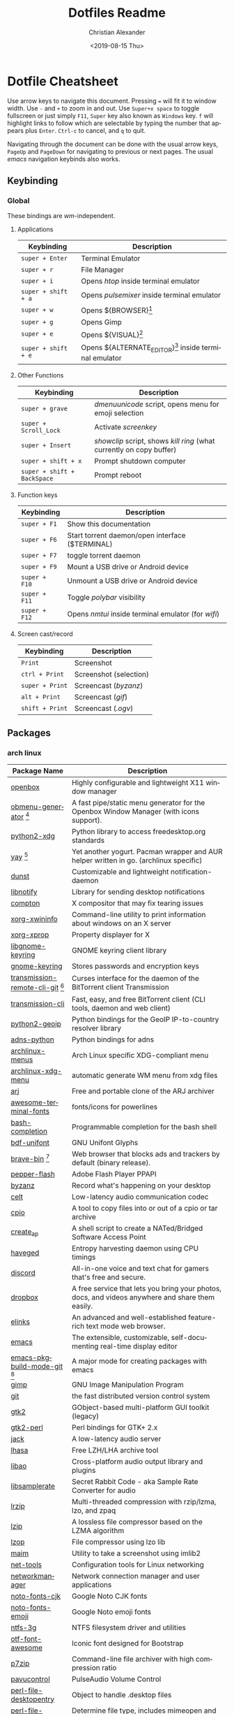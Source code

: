 #+OPTIONS: ':nil *:t -:t ::t <:t H:3 \n:nil ^:t arch:headline
#+OPTIONS: author:t broken-links:nil c:nil creator:nil
#+OPTIONS: d:(not "LOGBOOK") date:nil e:t email:nil f:t inline:t num:nil
#+OPTIONS: p:nil pri:nil prop:nil stat:t tags:t tasks:t tex:t
#+OPTIONS: timestamp:t title:t toc:t todo:t |:t
#+TITLE: Dotfiles Readme
#+DATE: <2019-08-15 Thu>
#+AUTHOR: Christian Alexander
#+EMAIL: alexforsale@yahoo.com
#+LANGUAGE: en
#+SELECT_TAGS: export
#+EXCLUDE_TAGS: noexport
#+CREATOR: Emacs 26.2 (Org mode 9.1.9)
#+LATEX_HEADER: \usepackage[margin=0.5in]{geometry}
#+ATTR_LaTeX: width=0.38\textwidth wrap placement={r}{0.4\textwidth}
* Dotfile Cheatsheet
  Use arrow keys to navigate this document. Pressing ~=~ will fit it to window width. Use ~-~ and ~+~ to zoom in and out. Use ~Super+x space~ to toggle fullscreen or just simply ~F11~, ~Super~ key also known as ~Windows~ key. ~f~ will highlight links to follow which are selectable by typing the number that appears plus ~Enter~. ~Ctrl-c~ to cancel, and ~q~ to quit.

  Navigating through the document can be done with the usual arrow keys, ~PageUp~ and ~PageDown~ for navigating to previous or next pages. The usual /emacs/ navigation keybinds also works.
** Keybinding
*** Global
These bindings are /wm/-independent.
**** Applications
#+ATTR_LATEX: :environment longtable :align |l|l|
 |---------------------+----------------------------------------------------------|
 | Keybinding          | Description                                              |
 |---------------------+----------------------------------------------------------|
 | ~super + Enter~     | Terminal Emulator                                        |
 | ~super + r~         | File Manager                                             |
 | ~super + i~         | Opens /htop/ inside terminal emulator                    |
 | ~super + shift + a~ | Opens /pulsemixer/ inside terminal emulator              |
 | ~super + w~         | Opens ${BROWSER}[fn:1]                                   |
 | ~super + g~         | Opens Gimp                                               |
 | ~super + e~         | Opens ${VISUAL}[fn:2]                                    |
 | ~super + shift + e~ | Opens ${ALTERNATE_EDITOR}[fn:3] inside terminal emulator |
 |---------------------+----------------------------------------------------------|

**** Other Functions
#+ATTR_LATEX: :environment longtable :align |l|l|
 |-----------------------------+----------------------------------------------------------------------|
 | Keybinding                  | Description                                                          |
 |-----------------------------+----------------------------------------------------------------------|
 | ~super + grave~             | /dmenuunicode/ script, opens menu for emoji selection             |
 | ~super + Scroll_Lock~       | Activate /screenkey/                                                 |
 | ~super + Insert~            | /showclip/ script, shows /kill ring/ (what currently on copy buffer) |
 | ~super + shift + x~         | Prompt shutdown computer                                             |
 | ~super + shift + BackSpace~ | Prompt reboot                                                        |
 |-----------------------------+----------------------------------------------------------------------|

**** Function keys
#+ATTR_LATEX: :environment longtable :align |l|l|
 |-----------------------------+----------------------------------------------------------------------|
 | Keybinding                  | Description                                                          |
 |-----------------------------+----------------------------------------------------------------------|
 | ~super + F1~                | Show this documentation                                              |
 | ~super + F6~                | Start torrent daemon/open interface ($TERMINAL)                      |
 | ~super + F7~                | toggle torrent daemon                                                |
 | ~super + F9~                | Mount a USB drive or Android device                                  |
 | ~super + F10~               | Unmount a USB drive or Android device                                |
 | ~super + F11~               | Toggle /polybar/ visibility                                          |
 | ~super + F12~               | Opens /nmtui/ inside terminal emulator (for /wifi/)                  |
 |-----------------------------+----------------------------------------------------------------------|
**** Screen cast/record
#+ATTR_LATEX: :environment longtable :align |l|l|
 |-----------------------------+----------------------------------------------------------------------|
 | Keybinding                  | Description                                                          |
 |-----------------------------+----------------------------------------------------------------------|
 | ~Print~                     | Screenshot                                                           |
 | ~ctrl + Print~              | Screenshot (selection)                                               |
 | ~super + Print~             | Screencast (/byzanz/)                                                |
 | ~alt + Print~               | Screencast (/gif/)                                                   |
 | ~shift + Print~             | Screencast (/.ogv/)                                                  |
 |-----------------------------+----------------------------------------------------------------------|

** Packages

*** arch linux
 #+ATTR_LATEX: :environment longtable :align |l|l|p{8cm}|
  |------------------------------------+-------------------------------------------------------------------------------------------------------------|
  | Package Name                       | Description                                                                                                 |
  |------------------------------------+-------------------------------------------------------------------------------------------------------------|
  | [[https://wiki.archlinux.org/index.php/openbox][openbox]]                            | Highly configurable and lightweight X11 window manager                                                      |
  | [[https://aur.archlinux.org/packages/obmenu-generator/][obmenu-generator]] [fn:4]            | A fast pipe/static menu generator for the Openbox Window Manager (with icons support).                      |
  | [[https://www.archlinux.org/packages/extra/any/python2-xdg/][python2-xdg]]                        | Python library to access freedesktop.org standards                                                          |
  | [[https://aur.archlinux.org/packages/yay/][yay]] [fn:4]                         | Yet another yogurt. Pacman wrapper and AUR helper written in go. (archlinux specific)                       |
  | [[https://wiki.archlinux.org/index.php/Dunst][dunst]]                              | Customizable and lightweight notification-daemon                                                            |
  | [[https://www.archlinux.org/packages/extra/x86_64/libnotify/][libnotify]]                          | Library for sending desktop notifications                                                                   |
  | [[https://wiki.archlinux.org/index.php/Compton][compton]]                            | X compositor that may fix tearing issues                                                                    |
  | [[https://www.archlinux.org/packages/extra/x86_64/xorg-xwininfo/][xorg-xwininfo]]                      | Command-line utility to print information about windows on an X server                                      |
  | [[https://www.archlinux.org/packages/extra/x86_64/xorg-xprop/][xorg-xprop]]                         | Property displayer for X                                                                                    |
  | [[https://www.archlinux.org/packages/extra/x86_64/libgnome-keyring/][libgnome-keyring]]                   | GNOME keyring client library                                                                                |
  | [[https://www.archlinux.org/packages/extra/x86_64/gnome-keyring/][gnome-keyring]]                      | Stores passwords and encryption keys                                                                        |
  | [[https://aur.archlinux.org/packages/transmission-remote-cli-git/][transmission-remote-cli-git]] [fn:4] | Curses interface for the daemon of the BitTorrent client Transmission                                       |
  | [[https://wiki.archlinux.org/index.php/Transmission][transmission-cli]]                   | Fast, easy, and free BitTorrent client (CLI tools, daemon and web client)                                   |
  | [[https://pypi.python.org/pypi/GeoIP/][python2-geoip]]                      | Python bindings for the GeoIP IP-to-country resolver library                                                |
  | [[https://pypi.python.org/pypi/adns-python][adns-python]]                        | Python bindings for adns                                                                                    |
  | [[https://www.archlinux.org/packages/extra/any/archlinux-menus/][archlinux-menus]]                    | Arch Linux specific XDG-compliant menu                                                                      |
  | [[http://wiki.archlinux.org/index.php/XdgMenu][archlinux-xdg-menu]]                 | automatic generate WM menu from xdg files                                                                   |
  | [[https://www.archlinux.org/packages/community/x86_64/arj/][arj]]                                | Free and portable clone of the ARJ archiver                                                                 |
  | [[https://www.archlinux.org/packages/community/any/awesome-terminal-fonts/][awesome-terminal-fonts]]             | fonts/icons for powerlines                                                                                  |
  | [[https://www.archlinux.org/packages/extra/any/bash-completion/][bash-completion]]                    | Programmable completion for the bash shell                                                                  |
  | [[https://www.archlinux.org/packages/extra/any/bdf-unifont/][bdf-unifont]]                        | GNU Unifont Glyphs                                                                                          |
  | [[https://aur.archlinux.org/packages/brave-bin/][brave-bin]] [fn:4]                   | Web browser that blocks ads and trackers by default (binary release).                                       |
  | [[https://www.archlinux.org/packages/extra/x86_64/pepper-flash/][pepper-flash]]                       | Adobe Flash Player PPAPI                                                                                    |
  | [[https://www.archlinux.org/packages/community/x86_64/byzanz/][byzanz]]                             | Record what's happening on your desktop                                                                     |
  | [[https://www.archlinux.org/packages/extra/x86_64/celt/][celt]]                               | Low-latency audio communication codec                                                                       |
  | [[https://www.archlinux.org/packages/extra/x86_64/cpio/][cpio]]                               | A tool to copy files into or out of a cpio or tar archive                                                   |
  | [[https://www.archlinux.org/packages/community/any/create_ap/][create_ap]]                          | A shell script to create a NATed/Bridged Software Access Point                                              |
  | [[https://wiki.archlinux.org/index.php/Haveged][haveged]]                            | Entropy harvesting daemon using CPU timings                                                                 |
  | [[https://wiki.archlinux.org/index.php/Discord][discord]]                            | All-in-one voice and text chat for gamers that's free and secure.                                           |
  | [[https://wiki.archlinux.org/index.php/Dropbox][dropbox]]                            | A free service that lets you bring your photos, docs, and videos anywhere and share them easily.            |
  | [[https://wiki.archlinux.org/index.php/ELinks][elinks]]                             | An advanced and well-established feature-rich text mode web browser.                                        |
  | [[https://wiki.archlinux.org/index.php/Emacs][emacs]]                              | The extensible, customizable, self-documenting real-time display editor                                     |
  | [[https://aur.archlinux.org/packages/emacs-pkgbuild-mode-git/][emacs-pkgbuild-mode-git]] [fn:4]     | A major mode for creating packages with emacs                                                               |
  | [[https://wiki.archlinux.org/index.php/GIMP][gimp]]                               | GNU Image Manipulation Program                                                                              |
  | [[https://wiki.archlinux.org/index.php/Git][git]]                                | the fast distributed version control system                                                                 |
  | [[https://www.archlinux.org/packages/extra/x86_64/gtk2/][gtk2]]                               | GObject-based multi-platform GUI toolkit (legacy)                                                           |
  | [[https://www.archlinux.org/packages/extra/x86_64/gtk2-perl/][gtk2-perl]]                          | Perl bindings for GTK+ 2.x                                                                                  |
  | [[https://www.archlinux.org/packages/extra/x86_64/jack/][jack]]                               | A low-latency audio server                                                                                  |
  | [[https://www.archlinux.org/packages/community/x86_64/lhasa/][lhasa]]                              | Free LZH/LHA archive tool                                                                                   |
  | [[https://www.archlinux.org/packages/extra/x86_64/libao/][libao]]                              | Cross-platform audio output library and plugins                                                             |
  | [[https://www.archlinux.org/packages/extra/x86_64/libsamplerate/][libsamplerate]]                      | Secret Rabbit Code - aka Sample Rate Converter for audio                                                    |
  | [[https://www.archlinux.org/packages/community/x86_64/lrzip/][lrzip]]                              | Multi-threaded compression with rzip/lzma, lzo, and zpaq                                                    |
  | [[https://www.archlinux.org/packages/community/x86_64/lzip/][lzip]]                               | A lossless file compressor based on the LZMA algorithm                                                      |
  | [[https://www.archlinux.org/packages/extra/x86_64/lzop/][lzop]]                               | File compressor using lzo lib                                                                               |
  | [[https://www.archlinux.org/packages/community/x86_64/maim/][maim]]                               | Utility to take a screenshot using imlib2                                                                   |
  | [[https://www.archlinux.org/packages/core/x86_64/net-tools/][net-tools]]                          | Configuration tools for Linux networking                                                                    |
  | [[https://wiki.archlinux.org/index.php/NetworkManager][networkmanager]]                     | Network connection manager and user applications                                                            |
  | [[https://www.archlinux.org/packages/extra/any/noto-fonts-cjk/][noto-fonts-cjk]]                     | Google Noto CJK fonts                                                                                       |
  | [[https://www.archlinux.org/packages/extra/any/noto-fonts-emoji/][noto-fonts-emoji]]                   | Google Noto emoji fonts                                                                                     |
  | [[https://wiki.archlinux.org/index.php/NTFS-3G][ntfs-3g]]                            | NTFS filesystem driver and utilities                                                                        |
  | [[https://www.archlinux.org/packages/community/any/otf-font-awesome/][otf-font-awesome]]                   | Iconic font designed for Bootstrap                                                                          |
  | [[https://wiki.archlinux.org/index.php/P7zip][p7zip]]                              | Command-line file archiver with high compression ratio                                                      |
  | [[https://www.archlinux.org/packages/extra/x86_64/pavucontrol/][pavucontrol]]                        | PulseAudio Volume Control                                                                                   |
  | [[https://www.archlinux.org/packages/extra/any/perl-file-desktopentry/][perl-file-desktopentry]]             | Object to handle .desktop files                                                                             |
  | [[https://www.archlinux.org/packages/extra/any/perl-file-mimeinfo/][perl-file-mimeinfo]]                 | Determine file type, includes mimeopen and mimetype                                                         |
  | [[https://www.archlinux.org/packages/community/x86_64/perl-net-dbus/][perl-net-dbus]]                      | Binding for DBus messaging protocol                                                                         |
  | [[https://www.archlinux.org/packages/community/any/perl-x11-protocol/][perl-x11-protocol]]                  | Perl/CPAN Module X11::Protocol : Raw interface to X Window System servers                                   |
  | [[https://aur.archlinux.org/packages/polybar-git/][polybar-git]] [fn:4]                 | A fast and easy-to-use status bar                                                                           |
  | [[https://wiki.archlinux.org/index.php/Privoxy][privoxy]]                            | A web proxy with advanced filtering capabilities.                                                           |
  | [[https://wiki.archlinux.org/index.php/PulseAudio][pulseaudio]]                         | A featureful, general-purpose sound server                                                                  |
  | [[https://www.archlinux.org/packages/extra/any/pulseaudio-alsa/][pulseaudio-alsa]]                    | ALSA Configuration for PulseAudio                                                                           |
  | [[https://www.archlinux.org/packages/community/any/pulsemixer/][pulsemixer]]                         | CLI and curses mixer for pulseaudio                                                                         |
  | [[https://www.archlinux.org/packages/community/any/realtime-privileges/][realtime-privileges]]                | Realtime privileges for users                                                                               |
  | [[https://wiki.archlinux.org/index.php/Rofi][rofi]]                               | A window switcher, application launcher and dmenu replacement                                               |
  | [[https://wiki.archlinux.org/index.php/GNU_Screen][screen]]                             | Full-screen window manager that multiplexes a physical terminal                                             |
  | [[https://aur.archlinux.org/packages/screenkey/][screenkey]] [fn:4]                   | Screencast tool to show your keys inspired by Screenflick, based on key-mon. Active fork with new features. |
  | [[https://aur.archlinux.org/packages/siji-git/][siji-git]]                           | Iconic bitmap font based on stlarch with additional glyphs                                                  |
  | [[https://aur.archlinux.org/packages/simple-mtpfs/][simple-mtpfs]]                       | A FUSE filesystem that supports reading/writing from MTP devices                                            |
  | [[https://www.archlinux.org/packages/extra/x86_64/speex/][speex]]                              | A free codec for free speech                                                                                |
  | [[https://www.archlinux.org/packages/community/any/stow/][stow]]                               | Manage installation of multiple softwares in the same directory tree                                        |
  | [[https://wiki.archlinux.org/index.php/Sxhkd][sxhkd]]                              | Simple X hotkey daemon                                                                                      |
  | [[https://wiki.archlinux.org/index.php/Syncthing][syncthing]]                          | Open Source Continuous Replication / Cluster Synchronization Thing                                          |
  | [[https://wiki.archlinux.org/index.php/Telegram][telegram-desktop]]                   | Official Telegram Desktop client                                                                            |
  | [[https://wiki.archlinux.org/index.php/TeX_Live][texlive-core]]                       | TeX Live core distribution                                                                                  |
  | [[https://www.archlinux.org/packages/extra/any/texlive-latexextra/][texlive-latexextra]]                 | TeX Live - Large collection of add-on packages for LaTeX                                                    |
  | [[https://wiki.archlinux.org/index.php/Tor][tor]]                                | Anonymizing overlay network.                                                                                |
  | [[https://www.archlinux.org/packages/community/x86_64/torsocks/][torsocks]]                           | Wrapper to safely torify applications                                                                       |
  | [[https://www.archlinux.org/packages/community/any/ttf-opensans/][ttf-opensans]]                       | Sans-serif typeface commissioned by Google                                                                  |
  | [[https://aur.archlinux.org/packages/ttf-symbola/][ttf-symbola]] [fn:4]                 | Font for unicode symbols (part of Unicode Fonts for Ancient Scripts).                                       |
  | [[https://www.archlinux.org/packages/community/x86_64/unarj/][unarj]]                              | An utility to extract, test and view the contents of archives created with the ARJ archiver                 |
  | [[https://www.archlinux.org/packages/extra/x86_64/unrar/][unrar]]                              | The RAR uncompression program                                                                               |
  | [[https://www.archlinux.org/packages/extra/x86_64/unzip/][unzip]]                              | For extracting and viewing files in .zip archives                                                           |
  | [[https://www.archlinux.org/packages/community/any/urlscan/][urlscan]]                            | Mutt and terminal url selector                                                                              |
  | [[https://www.archlinux.org/packages/core/x86_64/wireless_tools/][wireless_tools]]                     | Tools allowing to manipulate the Wireless Extensions                                                        |
  | [[https://www.archlinux.org/packages/extra/x86_64/x11-ssh-askpass/][x11-ssh-askpass]]                    | Lightweight passphrase dialog for SSH                                                                       |
  | [[https://www.archlinux.org/packages/community/x86_64/xarchiver/][xarchiver]]                          | GTK+ frontend to various command line archivers                                                             |
  | [[https://www.archlinux.org/packages/extra/x86_64/xclip/][xclip]]                              | Command line interface to the X11 clipboard                                                                 |
  | [[https://wiki.archlinux.org/index.php/XDG_user_directories][xdg-user-dirs]]                      | Manage user directories like ~/Desktop and ~/Music                                                          |
  | [[https://www.archlinux.org/packages/community/x86_64/xdialog/][xdialog]]                            | A drop-in replacement for the 'dialog' or 'cdialog' programs                                                |
  | [[https://www.archlinux.org/packages/community/x86_64/xdo/][xdo]]                                | Utility for performing actions on windows in X                                                              |
  | [[https://www.archlinux.org/packages/extra/x86_64/xorg-bdftopcf/][xorg-bdftopcf]]                      | Convert X font from Bitmap Distribution Format to Portable Compiled Format                                  |
  | [[https://wiki.archlinux.org/index.php/Xorg][xorg-server]]                        | Xorg X server                                                                                               |
  | [[https://www.archlinux.org/packages/extra/x86_64/xorg-xev/][xorg-xev]]                           | Print contents of X events                                                                                  |
  | [[https://www.archlinux.org/packages/extra/x86_64/xorg-xinit/][xorg-xinit]]                         | X.Org initialisation program                                                                                |
  | [[https://www.archlinux.org/packages/extra/x86_64/xorg-xkill/][xorg-xkill]]                         | Kill a client by its X resource                                                                             |
  | [[https://www.archlinux.org/packages/extra/x86_64/xorg-xprop/][xorg-xprop]]                         | Property displayer for X                                                                                    |
  | [[rmail:https://www.archlinux.org/packages/extra/x86_64/xorg-xset/][xorg-xset]]                          | User preference utility for X                                                                               |
  | [[https://www.archlinux.org/packages/extra/x86_64/xterm/][xterm]]                              | X Terminal Emulator                                                                                         |
  | [[https://www.archlinux.org/packages/community/x86_64/xwallpaper/][xwallpaper]]                         | Wallpaper setting utility for X                                                                             |
  | [[https://wiki.archlinux.org/index.php/Zathura][zathura]]                            | Minimalistic document viewer                                                                                |
  | [[https://www.archlinux.org/packages/community/x86_64/zathura-cb/][zathura-cb]]                         | Adds comic book support to zathura                                                                          |
  | [[https://www.archlinux.org/packages/community/x86_64/zathura-djvu/][zathura-djvu]]                       | DjVu support for Zathura                                                                                    |
  | [[https://www.archlinux.org/packages/community/x86_64/zathura-pdf-poppler/][zathura-pdf-poppler]]                | Adds pdf support to zathura by using the poppler engine                                                     |
  | [[https://www.archlinux.org/packages/community/x86_64/zathura-ps/][zathura-ps]]                         | Adds ps support to zathura by using the libspectre library                                                  |
  | [[https://www.archlinux.org/packages/extra/x86_64/zip/][zip]]                                | Compressor/archiver for creating and modifying zipfiles                                                     |

[fn:1] The /${BROWSER}/ variable is set by ~/.profile

[fn:2] The editor of choice, the variable is set by ~/.profile

[fn:3] The terminal editor, the variable is set by ~/.profile

[fn:4] From [[https://aur.archlinux.org/packages/yay/][AUR repository]].
